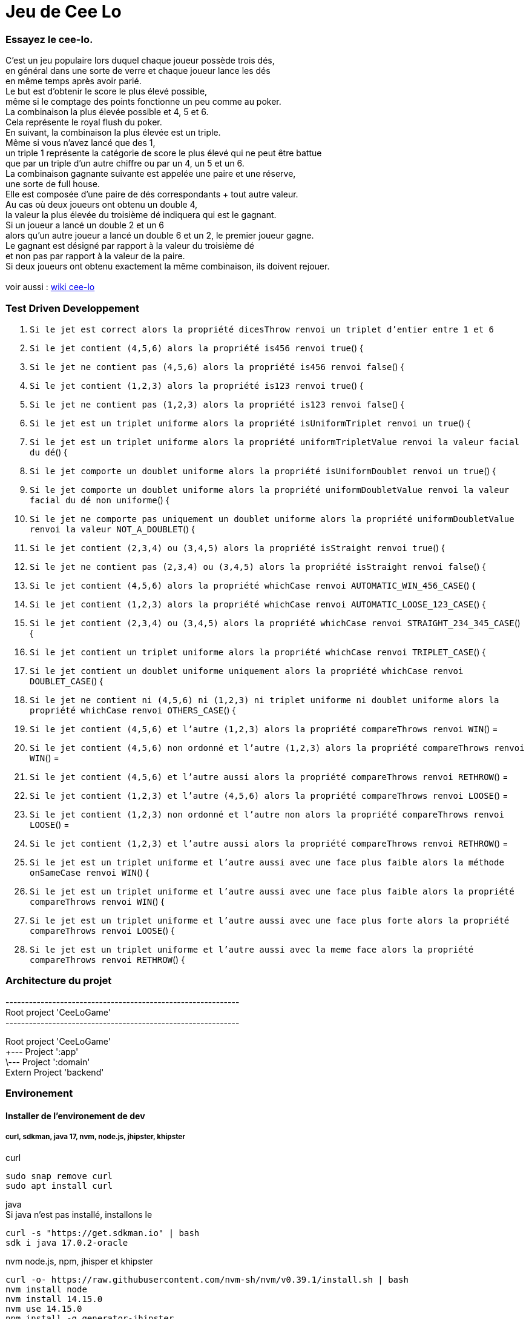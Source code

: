 = Jeu de Cee Lo

=== Essayez le cee-lo.
C'est un jeu populaire lors duquel chaque joueur possède trois dés, +
en général dans une sorte de verre et chaque joueur lance les dés +
en même temps après avoir parié. +
Le but est d'obtenir le score le plus élevé possible, +
même si le comptage des points fonctionne un peu comme au poker. +
La combinaison la plus élevée possible et 4, 5 et 6. +
Cela représente le royal flush du poker. +
En suivant, la combinaison la plus élevée est un triple. +
Même si vous n'avez lancé que des 1, +
un triple 1 représente la catégorie de score le plus élevé qui ne peut être battue +
que par un triple d'un autre chiffre ou par un 4, un 5 et un 6. +
La combinaison gagnante suivante est appelée une paire et une réserve, +
une sorte de full house. +
Elle est composée d'une paire de dés correspondants + tout autre valeur. +
Au cas où deux joueurs ont obtenu un double 4, +
la valeur la plus élevée du troisième dé indiquera qui est le gagnant. +
Si un joueur a lancé un double 2 et un 6 +
alors qu'un autre joueur a lancé un double 6 et un 2, le premier joueur gagne. +
Le gagnant est désigné par rapport à la valeur du troisième dé +
et non pas par rapport à la valeur de la paire. +
Si deux joueurs ont obtenu exactement la même combinaison, ils doivent rejouer. +
  +
voir aussi : https://en.wikipedia.org/wiki/Cee-lo[wiki cee-lo]


=== Test Driven Developpement

. `Si le jet est correct alors la propriété dicesThrow renvoi un triplet d'entier entre 1 et 6`

. `Si le jet contient (4,5,6) alors la propriété is456 renvoi true`() {

. `Si le jet ne contient pas (4,5,6) alors la propriété is456 renvoi false`() {

. `Si le jet contient (1,2,3) alors la propriété is123 renvoi true`() {

. `Si le jet ne contient pas (1,2,3) alors la propriété is123 renvoi false`() {

. `Si le jet est un triplet uniforme alors la propriété isUniformTriplet renvoi un true`() {

. `Si le jet est un triplet uniforme alors la propriété uniformTripletValue renvoi la valeur facial du dé`() {

. `Si le jet comporte un doublet uniforme alors la propriété isUniformDoublet renvoi un true`() {

. `Si le jet comporte un doublet uniforme alors la propriété uniformDoubletValue renvoi la valeur facial du dé non uniforme`() {

. `Si le jet ne comporte pas uniquement un doublet uniforme alors la propriété uniformDoubletValue renvoi la valeur NOT_A_DOUBLET`() {

. `Si le jet contient (2,3,4) ou (3,4,5) alors la propriété isStraight renvoi true`() {

. `Si le jet ne contient pas (2,3,4) ou (3,4,5) alors la propriété isStraight renvoi false`() {

. `Si le jet contient (4,5,6) alors la propriété whichCase renvoi AUTOMATIC_WIN_456_CASE`() {

. `Si le jet contient (1,2,3) alors la propriété whichCase renvoi AUTOMATIC_LOOSE_123_CASE`() {

. `Si le jet contient (2,3,4) ou (3,4,5) alors la propriété whichCase renvoi STRAIGHT_234_345_CASE`() {

. `Si le jet contient un triplet uniforme alors la propriété whichCase renvoi TRIPLET_CASE`() {

. `Si le jet contient un doublet uniforme uniquement alors la propriété whichCase renvoi DOUBLET_CASE`() {

. `Si le jet ne contient ni (4,5,6) ni (1,2,3) ni triplet uniforme ni doublet uniforme alors la propriété whichCase renvoi OTHERS_CASE`() {

. `Si le jet contient (4,5,6) et l'autre (1,2,3) alors la propriété compareThrows renvoi WIN`() =

. `Si le jet contient (4,5,6) non ordonné et l'autre (1,2,3) alors la propriété compareThrows renvoi WIN`() =

. `Si le jet contient (4,5,6) et l'autre aussi alors la propriété compareThrows renvoi RETHROW`() =

. `Si le jet contient (1,2,3) et l'autre (4,5,6) alors la propriété compareThrows renvoi LOOSE`() =

. `Si le jet contient (1,2,3) non ordonné et l'autre non alors la propriété compareThrows renvoi LOOSE`() =

. `Si le jet contient (1,2,3) et l'autre aussi alors la propriété compareThrows renvoi RETHROW`() =

. `Si le jet est un triplet uniforme et l'autre aussi avec une face plus faible alors la méthode onSameCase renvoi WIN`() {

. `Si le jet est un triplet uniforme et l'autre aussi avec une face plus faible alors la propriété compareThrows renvoi WIN`() {

. `Si le jet est un triplet uniforme et l'autre aussi avec une face plus forte alors la propriété compareThrows renvoi LOOSE`() {

. `Si le jet est un triplet uniforme et l'autre aussi avec la meme face alors la propriété compareThrows renvoi RETHROW`() {





=== Architecture du projet
------------------------------------------------------------ +
Root project 'CeeLoGame' +
------------------------------------------------------------ +

Root project 'CeeLoGame' +
+--- Project ':app' +
\--- Project ':domain' +
Extern Project 'backend'


=== Environement

==== Installer de l'environement de dev

===== curl, sdkman, java 17, nvm, node.js, jhipster, khipster

curl
[source,bash]
----
sudo snap remove curl
sudo apt install curl
----

java +
Si java n'est pas installé, installons le
[source,bash]
----
curl -s "https://get.sdkman.io" | bash
sdk i java 17.0.2-oracle
----

nvm node.js, npm, jhisper et khipster
[source,bash]
----
curl -o- https://raw.githubusercontent.com/nvm-sh/nvm/v0.39.1/install.sh | bash
nvm install node
nvm install 14.15.0
nvm use 14.15.0
npm install -g generator-jhipster
npm install -g generator-jhipster-kotlin
----

=== Executer le domain metier
le fichier game.ceelo.domain.Ceelo.kt possède une fonction main, +
cela permet d'exécuter du metier indépendamment de tous frameworks.
[source,bash]
----
./gradlew :domain:run
----

=== Tester le domain metier
[source,bash]
----
./gradlew :domain:check
----
le rapport de test est ici : domain/build/reports/tests/test/index.html

=== Executer le backend, depuis le projet parent
Le backend est un projet independant du multibuild project, +
mais lançable depuis une tache du projet racine.
[source,bash]
----
./gradlew serve
----
En local sur http://localhost:8080[http://localhost:8080]


==== Deployer sur heroku
installer heroku client
[source,bash]
----
sudo snap install heroku --classic
heroku login
----
(TODO : pas fini!) +

=== Déployer son app mobile sur playstore (TODO)